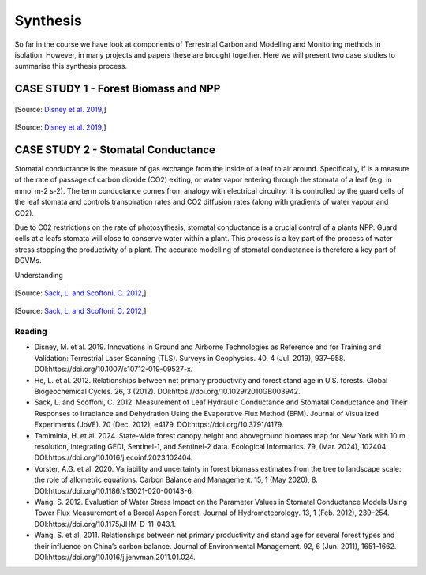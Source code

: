 Synthesis
=========

So far in the course we have look at components of Terrestrial Carbon and Modelling and Monitoring methods in isolation. However, in many projects and papers these are brought together. Here we will present two case studies to summarise this synthesis process. 

CASE STUDY 1 - Forest Biomass and NPP
~~~~~~~~~~~~~~~~~~~~~~~~~~~~~~~~~~~~~~~~


.. figure:: figures/disney_tls.png
    :width: 90%

[Source: `Disney et al. 2019, <https://doi.org/10.1007/s10712-019-09527-x>`_]


.. figure:: figures/disney_dbh.png
    :width: 90%

[Source: `Disney et al. 2019, <https://doi.org/10.1007/s10712-019-09527-x>`_]


CASE STUDY 2 - Stomatal Conductance
~~~~~~~~~~~~~~~~~~~~~~~~~~~~~~~~~~~~~~~~

Stomatal conductance is the measure of gas exchange from the inside of a leaf to air around. Specifically, if is a measure of the rate of passage of carbon dioxide (CO2) exiting, or water vapor entering through the stomata of a leaf (e.g. in mmol m-2 s-2). The term conductance comes from analogy with electrical circuitry. It is controlled by the guard cells of the leaf stomata and controls transpiration rates and CO2 diffusion rates (along with gradients of water vapour and CO2).

Due to C02 restrictions on the rate of photosythesis, stomatal conductance is a crucial control of a plants NPP. Guard cells at a leafs stomata will close to conserve water within a plant. This process is a key part of the process of water stress stopping the productivity of a plant. The accurate modelling of stomatal conductance is therefore a key part of DGVMs.

Understanding 


.. figure:: figures/jove_stomatal.png
    :width: 90%

[Source: `Sack, L. and Scoffoni, C. 2012, <https://doi.org/10.3791/4179>`_]


.. figure:: figures/jove_stomatal_plot.png
    :width: 90%

[Source: `Sack, L. and Scoffoni, C. 2012, <https://doi.org/10.3791/4179>`_]





Reading
-------
* Disney, M. et al. 2019. Innovations in Ground and Airborne Technologies as Reference and for Training and Validation: Terrestrial Laser Scanning (TLS). Surveys in Geophysics. 40, 4 (Jul. 2019), 937–958. DOI:https://doi.org/10.1007/s10712-019-09527-x.
* He, L. et al. 2012. Relationships between net primary productivity and forest stand age in U.S. forests. Global Biogeochemical Cycles. 26, 3 (2012). DOI:https://doi.org/10.1029/2010GB003942.
* Sack, L. and Scoffoni, C. 2012. Measurement of Leaf Hydraulic Conductance and Stomatal Conductance and Their Responses to Irradiance and Dehydration Using the Evaporative Flux Method (EFM). Journal of Visualized Experiments (JoVE). 70 (Dec. 2012), e4179. DOI:https://doi.org/10.3791/4179.
* Tamiminia, H. et al. 2024. State-wide forest canopy height and aboveground biomass map for New York with 10 m resolution, integrating GEDI, Sentinel-1, and Sentinel-2 data. Ecological Informatics. 79, (Mar. 2024), 102404. DOI:https://doi.org/10.1016/j.ecoinf.2023.102404.
* Vorster, A.G. et al. 2020. Variability and uncertainty in forest biomass estimates from the tree to landscape scale: the role of allometric equations. Carbon Balance and Management. 15, 1 (May 2020), 8. DOI:https://doi.org/10.1186/s13021-020-00143-6.
* Wang, S. 2012. Evaluation of Water Stress Impact on the Parameter Values in Stomatal Conductance Models Using Tower Flux Measurement of a Boreal Aspen Forest. Journal of Hydrometeorology. 13, 1 (Feb. 2012), 239–254. DOI:https://doi.org/10.1175/JHM-D-11-043.1.
* Wang, S. et al. 2011. Relationships between net primary productivity and stand age for several forest types and their influence on China’s carbon balance. Journal of Environmental Management. 92, 6 (Jun. 2011), 1651–1662. DOI:https://doi.org/10.1016/j.jenvman.2011.01.024.

